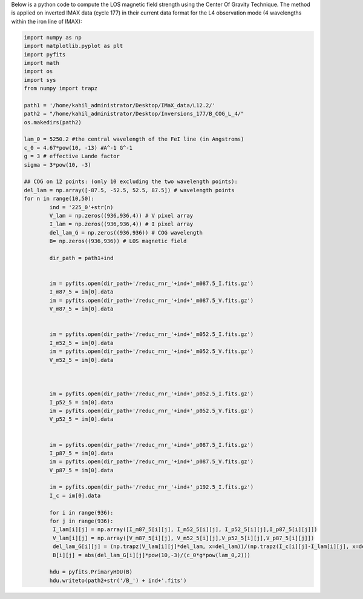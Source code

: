 .. title: Applying Center Of Gravity Method for the LOS field strength computation (L4)
.. slug: cog-l4
.. date: 2020-09-15 16:30:59 UTC+01:00
.. tags: 
.. category: 
.. link: 
.. description: 
.. type: text

Below is a python code to compute the LOS magnetic field strength using the Center Of Gravity Technique. The method is applied on inverted IMAX data (cycle 177) in their current data format for the L4 observation mode (4 wavelengths within the iron line of IMAX):

.. code-block:: python

   

	import numpy as np
	import matplotlib.pyplot as plt
	import pyfits
	import math
	import os
	import sys
	from numpy import trapz

	path1 = '/home/kahil_administrator/Desktop/IMaX_data/L12.2/'
	path2 = "/home/kahil_administrator/Desktop/Inversions_177/B_COG_L_4/"
	os.makedirs(path2)

	lam_0 = 5250.2 #the central wavelength of the FeI line (in Angstroms)
	c_0 = 4.67*pow(10, -13) #A^-1 G^-1
	g = 3 # effective Lande factor
	sigma = 3*pow(10, -3) 

	## COG on 12 points: (only 10 excluding the two wavelength points):
	del_lam = np.array([-87.5, -52.5, 52.5, 87.5]) # wavelength points
	for n in range(10,50):
		ind = '225_0'+str(n) 
		V_lam = np.zeros((936,936,4)) # V pixel array
		I_lam = np.zeros((936,936,4)) # I pixel array 
		del_lam_G = np.zeros((936,936)) # COG wavelength
		B= np.zeros((936,936)) # LOS magnetic field

		dir_path = path1+ind


		im = pyfits.open(dir_path+'/reduc_rnr_'+ind+'_m087.5_I.fits.gz')
		I_m87_5 = im[0].data
		im = pyfits.open(dir_path+'/reduc_rnr_'+ind+'_m087.5_V.fits.gz')
		V_m87_5 = im[0].data


		im = pyfits.open(dir_path+'/reduc_rnr_'+ind+'_m052.5_I.fits.gz')
		I_m52_5 = im[0].data
		im = pyfits.open(dir_path+'/reduc_rnr_'+ind+'_m052.5_V.fits.gz')
		V_m52_5 = im[0].data



		im = pyfits.open(dir_path+'/reduc_rnr_'+ind+'_p052.5_I.fits.gz')
		I_p52_5 = im[0].data
		im = pyfits.open(dir_path+'/reduc_rnr_'+ind+'_p052.5_V.fits.gz')
		V_p52_5 = im[0].data


		im = pyfits.open(dir_path+'/reduc_rnr_'+ind+'_p087.5_I.fits.gz')
		I_p87_5 = im[0].data
		im = pyfits.open(dir_path+'/reduc_rnr_'+ind+'_p087.5_V.fits.gz')
		V_p87_5 = im[0].data

		im = pyfits.open(dir_path+'/reduc_rnr_'+ind+'_p192.5_I.fits.gz')
		I_c = im[0].data

		for i in range(936):
		for j in range(936):
		 I_lam[i][j] = np.array([I_m87_5[i][j], I_m52_5[i][j], I_p52_5[i][j],I_p87_5[i][j]])
		 V_lam[i][j] = np.array([V_m87_5[i][j], V_m52_5[i][j],V_p52_5[i][j],V_p87_5[i][j]])
		 del_lam_G[i][j] = (np.trapz(V_lam[i][j]*del_lam, x=del_lam))/(np.trapz(I_c[i][j]-I_lam[i][j], x=del_lam))  
		 B[i][j] = abs(del_lam_G[i][j]*pow(10,-3)/(c_0*g*pow(lam_0,2))) 

		hdu = pyfits.PrimaryHDU(B)
		hdu.writeto(path2+str('/B_') + ind+'.fits')
